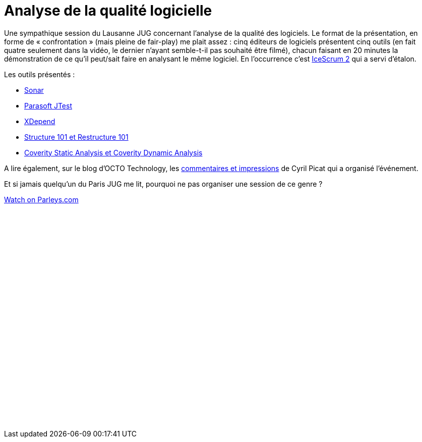 = Analyse de la qualité logicielle
:published_at: 2011-03-10
:hp-tags: code, JUG, parleys, quality, sonar

Une sympathique session du Lausanne JUG concernant l’analyse de la qualité des logiciels. Le format de la présentation, en forme de « confrontation » (mais pleine de fair-play) me plait assez : cinq éditeurs de logiciels présentent cinq outils (en fait quatre seulement dans la vidéo, le dernier n’ayant semble-t-il pas souhaité être filmé), chacun faisant en 20 minutes la démonstration de ce qu’il peut/sait faire en analysant le même logiciel. En l’occurrence c’est http://www.icescrum.org/[IceScrum 2] qui a servi d’étalon.

Les outils présentés :

- http://www.sonarsource.org/[Sonar]
- http://www.parasoft.com/jsp/products/jtest.jsp[Parasoft JTest]
- http://www.xdepend.com/[XDepend]
- http://www.headwaysoftware.com/[Structure 101 et Restructure 101]
- http://www.coverity.com/[Coverity Static Analysis et Coverity Dynamic Analysis]

A lire également, sur le blog d’OCTO Technology, les http://blog.octo.com/retour-jug-lausanne-qualite-code-java/[commentaires et impressions] de Cyril Picat qui a organisé l’événement.

Et si jamais quelqu’un du Paris JUG me lit, pourquoi ne pas organiser une session de ce genre ?

pass:[<div data-parleys-presentation="session-dedicated-software-quality-analysis" style="width:100%;height:450px"><script type = "text/javascript" src="//parleys.com/js/parleys-share.js"></script><a href="https://www.parleys.com/play/session-dedicated-software-quality-analysis">Watch on Parleys.com</a></div>]